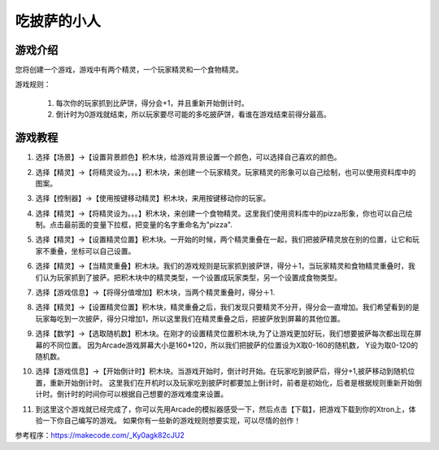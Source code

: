 吃披萨的小人
=============

游戏介绍
----------
您将创建一个游戏，游戏中有两个精灵，一个玩家精灵和一个食物精灵。

游戏规则：

    1. 每次你的玩家抓到比萨饼，得分会+1，并且重新开始倒计时。
    2. 倒计时为0游戏就结束，所以玩家要尽可能的多吃披萨饼，看谁在游戏结束前得分最高。

游戏教程
---------

1. 选择【场景】->【设置背景颜色】积木块，给游戏背景设置一个颜色，可以选择自己喜欢的颜色。

.. image:: images/pizza1.png

2. 选择【精灵】->【将精灵设为。。。】积木块，来创建一个玩家精灵。玩家精灵的形象可以自己绘制，也可以使用资料库中的图案。

.. image:: images/pizza2.png

3. 选择【控制器】->【使用按键移动精灵】积木块，来用按键移动你的玩家。

.. image:: images/pizza3.png

4. 选择【精灵】->【将精灵设为。。。】积木块，来创建一个食物精灵。这里我们使用资料库中的pizza形象，你也可以自己绘制。点击最前面的变量下拉框，把变量的名字重命名为"pizza".

.. image:: images/pizza4.png

5. 选择【精灵】->【设置精灵位置】积木块。一开始的时候，两个精灵重叠在一起，我们把披萨精灵放在别的位置，让它和玩家不重叠，坐标可以自己设置。

.. image:: images/pizza5.png

6. 选择【精灵】->【当精灵重叠】积木块。我们的游戏规则是玩家抓到披萨饼，得分＋1，当玩家精灵和食物精灵重叠时，我们认为玩家抓到了披萨。把积木块中的精灵类型，一个设置成玩家类型，另一个设置成食物类型。

.. image:: images/pizza6.png

7. 选择【游戏信息】->【将得分值增加】积木块，当两个精灵重叠时，得分＋1.

.. image:: images/pizza7.png

8. 选择【精灵】->【设置精灵位置】积木块，精灵重叠之后，我们发现只要精灵不分开，得分会一直增加。我们希望看到的是玩家每吃到一次披萨，得分只增加1，所以这里我们在精灵重叠之后，把披萨放到屏幕的其他位置。

.. image:: images/pizza8.png

9. 选择【数学】->【选取随机数】积木块。在刚才的设置精灵位置积木块,为了让游戏更加好玩，我们想要披萨每次都出现在屏幕的不同位置。
   因为Arcade游戏屏幕大小是160*120，所以我们把披萨的位置设为X取0-160的随机数， Y设为取0-120的随机数。 

.. image:: images/pizza9.png

10. 选择【游戏信息】->【开始倒计时】积木块。当游戏开始时，倒计时开始。在玩家吃到披萨后，得分+1,披萨移动到随机位置，重新开始倒计时。
    这里我们在开机时以及玩家吃到披萨时都要加上倒计时，前者是初始化，后者是根据规则重新开始倒计时。倒计时的时间你可以根据自己想要的游戏难度来设置。

.. image:: images/pizza10.png

11. 到这里这个游戏就已经完成了，你可以先用Arcade的模拟器感受一下，然后点击【下载】，把游戏下载到你的Xtron上，体验一下你自己编写的游戏。
    如果你有一些新的游戏规则想要实现，可以尽情的创作！

.. image:: images/pizza11.png

参考程序：https://makecode.com/_Ky0agk82cJU2